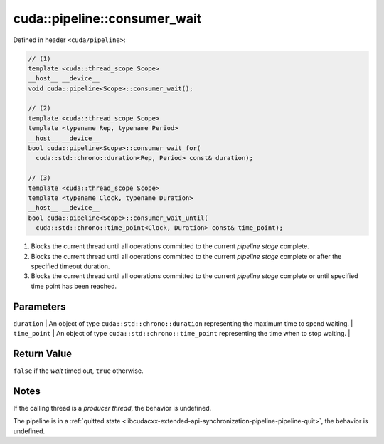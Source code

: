.. _libcudacxx-extended-api-synchronization-pipeline-pipeline-consumer-wait:

cuda::pipeline::consumer_wait
=================================

Defined in header ``<cuda/pipeline>``:

.. code:: cuda

   // (1)
   template <cuda::thread_scope Scope>
   __host__ __device__
   void cuda::pipeline<Scope>::consumer_wait();

   // (2)
   template <cuda::thread_scope Scope>
   template <typename Rep, typename Period>
   __host__ __device__
   bool cuda::pipeline<Scope>::consumer_wait_for(
     cuda::std::chrono::duration<Rep, Period> const& duration);

   // (3)
   template <cuda::thread_scope Scope>
   template <typename Clock, typename Duration>
   __host__ __device__
   bool cuda::pipeline<Scope>::consumer_wait_until(
     cuda::std::chrono::time_point<Clock, Duration> const& time_point);

1. Blocks the current thread until all operations committed to the current *pipeline stage* complete.
2. Blocks the current thread until all operations committed to the current *pipeline stage* complete or after the
   specified timeout duration.
3. Blocks the current thread until all operations committed to the current *pipeline stage* complete or until specified
   time point has been reached.

Parameters
----------

| ``duration`` \| An object of type ``cuda::std::chrono::duration`` representing the maximum time to spend waiting. \|
| ``time_point`` \| An object of type ``cuda::std::chrono::time_point`` representing the time when to stop waiting. \|

Return Value
------------

``false`` if the *wait* timed out, ``true`` otherwise.

Notes
-----

If the calling thread is a *producer thread*, the behavior is undefined.

The pipeline is in a :ref:`quitted state <libcudacxx-extended-api-synchronization-pipeline-pipeline-quit>`,
the behavior is undefined.
